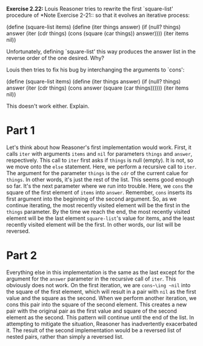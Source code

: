 *Exercise 2.22:* Louis Reasoner tries to rewrite the first
`square-list' procedure of *Note Exercise 2-21:: so that it
evolves an iterative process:

    (define (square-list items)
      (define (iter things answer)
        (if (null? things)
            answer
            (iter (cdr things)
                  (cons (square (car things))
                        answer))))
      (iter items nil))

Unfortunately, defining `square-list' this way produces the answer
list in the reverse order of the one desired.  Why?

Louis then tries to fix his bug by interchanging the arguments to
`cons':

    (define (square-list items)
      (define (iter things answer)
        (if (null? things)
            answer
            (iter (cdr things)
                  (cons answer
                        (square (car things))))))
      (iter items nil))

This doesn't work either.  Explain.

* Part 1
  Let's think about how Reasoner's first implementation would
  work. First, it calls ~iter~ with arguments ~items~ and ~nil~
  for parameters ~things~ and ~answer~, respectively. This call
  to ~iter~ first asks if ~things~ is null (empty). It is not, so
  we move onto the ~else~ statement. Here, we perform a recursive
  call to ~iter~. The argument for the parameter ~things~ is the
  ~cdr~ of the current calue for ~things~. In other words, it's
  just the rest of the list. This seems good enough so far. It's
  the next parameter where we run into trouble. Here, we ~cons~
  the square of the first element of ~items~ into ~answer~.
  Remember, ~cons~ inserts its first argument into the beginning
  of the second argument. So, as we continue iterating, the most
  recently visited element will be the first in the ~things~
  parameter. By the time we reach the end, the most recently
  visited element will be the last element ~square-list~'s value
  for items, and the least recently visited element will be the
  first. In other words, our list will be reversed.

* Part 2
  Everything else in this implementation is the same as the last
  except for the argument for the ~answer~ parameter in the
  recursive call of ~iter~. This obviously does not work. On the
  first iteration, we are ~cons~\ing ~nil~ into the square of the
  first element, which will result in a pair with ~nil~ as the
  first value and the square as the second. When we perform
  another iteration, we cons this pair into the square of the
  second element. This creates a new pair with the original pair
  as the first value and square of the second element as the
  second. This pattern will continue until the end of the list.
  In attempting to mitigate the situation, Reasoner has inadvertently
  exacerbated it. The result of the second implementation would
  be a reversed list of nested pairs, rather than simply a
  reversed list.
